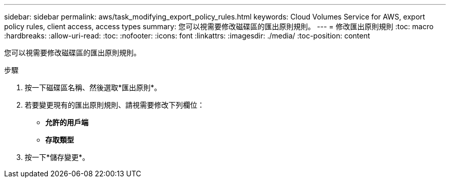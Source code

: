 ---
sidebar: sidebar 
permalink: aws/task_modifying_export_policy_rules.html 
keywords: Cloud Volumes Service for AWS, export policy rules, client access, access types 
summary: 您可以視需要修改磁碟區的匯出原則規則。 
---
= 修改匯出原則規則
:toc: macro
:hardbreaks:
:allow-uri-read: 
:toc: 
:nofooter: 
:icons: font
:linkattrs: 
:imagesdir: ./media/
:toc-position: content


[role="lead"]
您可以視需要修改磁碟區的匯出原則規則。

.步驟
. 按一下磁碟區名稱、然後選取*匯出原則*。
. 若要變更現有的匯出原則規則、請視需要修改下列欄位：
+
** *允許的用戶端*
** *存取類型*


. 按一下*儲存變更*。

